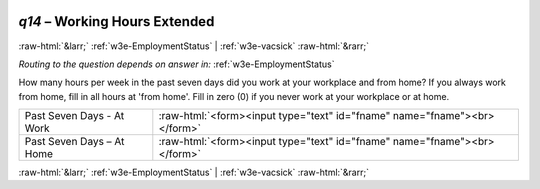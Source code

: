 .. _w3e-q14: 

 
 .. role:: raw-html(raw) 
        :format: html 
 
`q14` – Working Hours Extended
==================================== 


:raw-html:`&larr;` :ref:`w3e-EmploymentStatus` | :ref:`w3e-vacsick` :raw-html:`&rarr;` 
 
*Routing to the question depends on answer in:* :ref:`w3e-EmploymentStatus` 

How many hours per week in the past seven days did you work at your workplace and from home? If you always work from home, fill in all hours at 'from home'. 
Fill in zero (0) if you never work at your workplace or at home.
 
.. csv-table:: 
   :delim: | 
 
           Past Seven Days - At Work | :raw-html:`<form><input type="text" id="fname" name="fname"><br></form>` 
           Past Seven Days – At Home | :raw-html:`<form><input type="text" id="fname" name="fname"><br></form>` 

.. image:: ../_screenshots/w3-q14.png 


:raw-html:`&larr;` :ref:`w3e-EmploymentStatus` | :ref:`w3e-vacsick` :raw-html:`&rarr;` 
 
